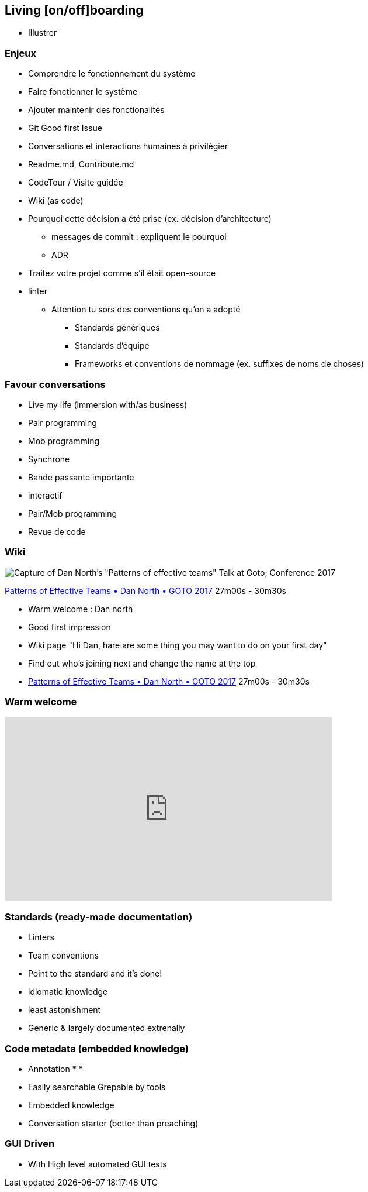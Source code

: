 == Living [on/off]boarding

[.notes]
--
* Illustrer
--

=== Enjeux

* Comprendre le fonctionnement du système
* Faire fonctionner le système
* Ajouter maintenir des fonctionalités

[.notes]
--
* Git Good first Issue
* Conversations et interactions humaines à privilégier
* Readme.md, Contribute.md
* CodeTour / Visite guidée
* Wiki (as code)
* Pourquoi cette décision a été prise (ex. décision d'architecture)
** messages de commit : expliquent le pourquoi
** ADR
--

[.notes]
--
* Traitez votre projet comme s'il était open-source
* linter
** Attention tu sors des conventions qu'on a adopté
*** Standards génériques
*** Standards d'équipe
*** Frameworks et conventions de nommage (ex. suffixes de noms de choses)
--

=== Favour conversations

[%step]
* Live my life (immersion with/as business)
* Pair programming
* Mob programming

[.notes]
--
* Synchrone
* Bande passante importante
* interactif
* Pair/Mob programming
* Revue de code
--

=== Wiki

image:assets/dan_north_warm_welcome.png[Capture of Dan North's "Patterns of effective teams" Talk at Goto; Conference 2017]

[.refs]
--
https://www.youtube.com/watch?v=lvs7VEsQzKY&t=1620s[Patterns of Effective Teams • Dan North • GOTO 2017] 27m00s - 30m30s
--

[.notes]
--
* Warm welcome : Dan north
    * Good first impression
    * Wiki page "Hi Dan, hare are some thing you may want to do on your first day"
    * Find out who's joining next and change the name at the top
    * https://www.youtube.com/watch?v=lvs7VEsQzKY&t=1620s[Patterns of Effective Teams • Dan North • GOTO 2017] 27m00s - 30m30s
--

=== Warm welcome

++++
<iframe width="560" height="315" src="https://www.youtube.com/embed/lvs7VEsQzKY?start=1624" title="YouTube video player" frameborder="0" allow="accelerometer; autoplay; clipboard-write; encrypted-media; gyroscope; picture-in-picture" allowfullscreen></iframe>
++++

=== Standards (ready-made documentation)

[%step]
* Linters
* Team conventions
* Point to the standard and it's done!

[.notes]
--
* idiomatic knowledge
* least astonishment
* Generic & largely documented extrenally
--

=== Code metadata (embedded knowledge)

* Annotation
*
*

[.notes]
--
** Easily searchable Grepable by tools
** Embedded knowledge
** Conversation starter (better than preaching)
--


=== GUI Driven

* With High level automated GUI tests

